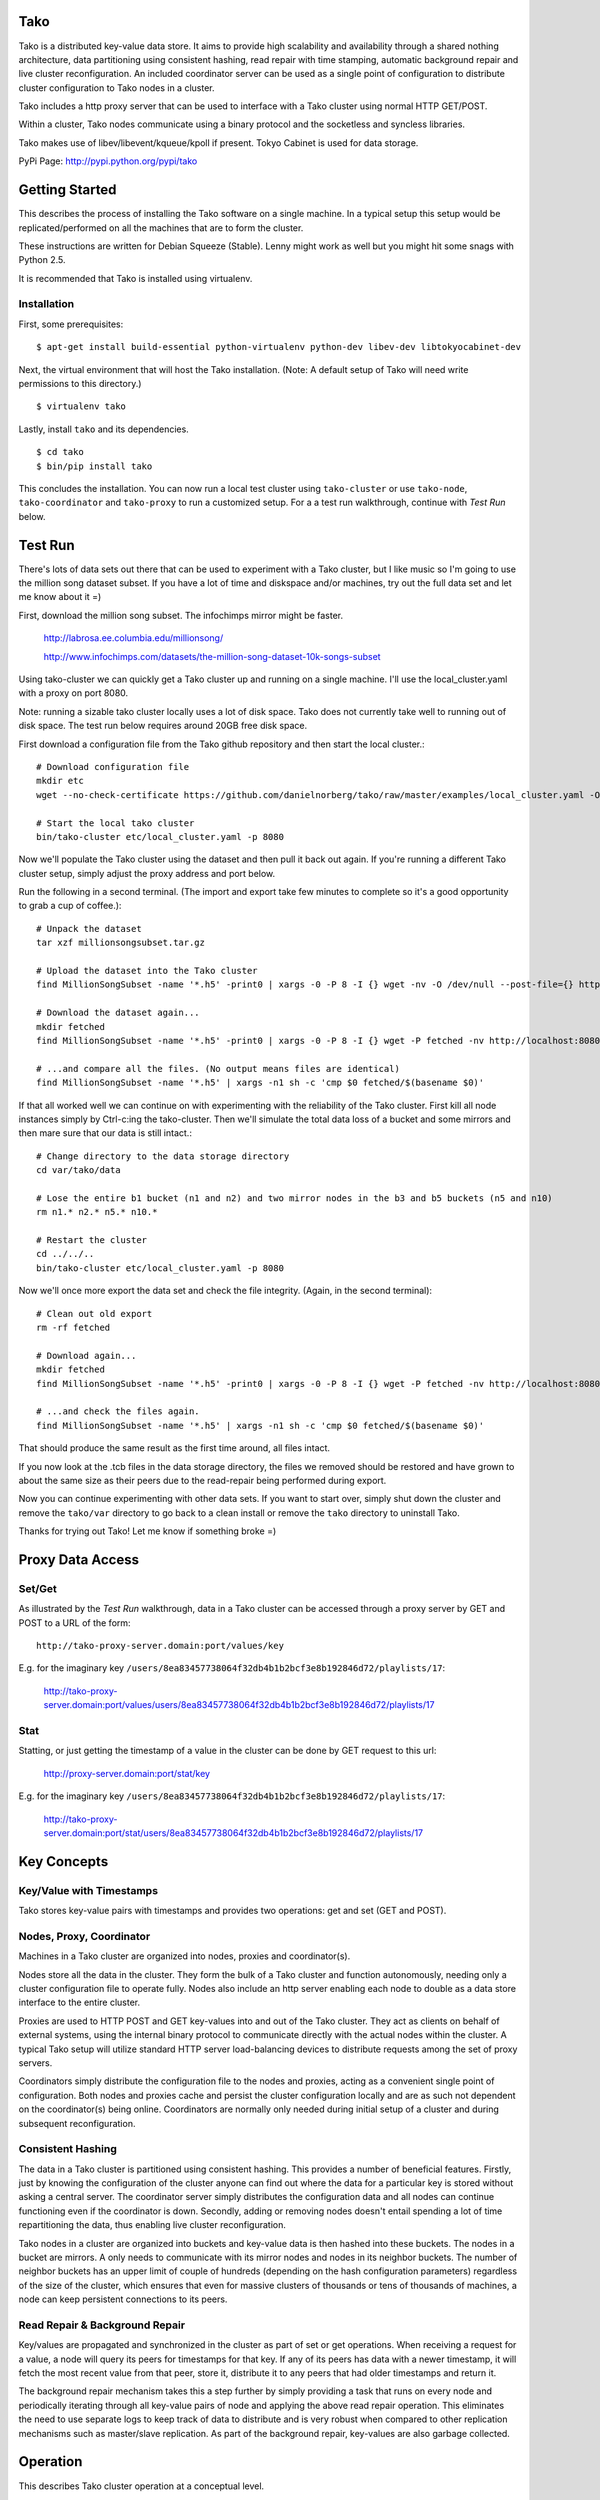 Tako
====
Tako is a distributed key-value data store. It aims to provide high scalability and availability through a shared nothing architecture, data partitioning using consistent hashing, read repair with time stamping, automatic background repair and live cluster reconfiguration. An included coordinator server can be used as a single point of configuration to distribute cluster configuration to Tako nodes in a cluster.

Tako includes a http proxy server that can be used to interface with a Tako cluster using normal HTTP GET/POST.

Within a cluster, Tako nodes communicate using a binary protocol and the socketless and syncless libraries.

Tako makes use of libev/libevent/kqueue/kpoll if present.
Tokyo Cabinet is used for data storage.

PyPi Page: http://pypi.python.org/pypi/tako

Getting Started
===============

This describes the process of installing the Tako software on a single machine.
In a typical setup this setup would be replicated/performed on all the machines that are to form the cluster.

These instructions are written for Debian Squeeze (Stable).
Lenny might work as well but you might hit some snags with Python 2.5.

It is recommended that Tako is installed using virtualenv.

Installation
------------

First, some prerequisites:

::

    $ apt-get install build-essential python-virtualenv python-dev libev-dev libtokyocabinet-dev

Next, the virtual environment that will host the Tako installation.
(Note: A default setup of Tako will need write permissions to this directory.)

::

    $ virtualenv tako

Lastly, install ``tako`` and its dependencies.

::

    $ cd tako
    $ bin/pip install tako

This concludes the installation. You can now run a local test cluster using ``tako-cluster`` or use ``tako-node``, ``tako-coordinator`` and ``tako-proxy`` to run a customized setup. For a a test run walkthrough, continue with *Test Run* below.


Test Run
========

There's lots of data sets out there that can be used to experiment with a Tako cluster, but I like music so I'm going to use the million song dataset subset. If you have a lot of time and diskspace and/or machines, try out the full data set and let me know about it =)

First, download the million song subset. The infochimps mirror might be faster.

    http://labrosa.ee.columbia.edu/millionsong/

    http://www.infochimps.com/datasets/the-million-song-dataset-10k-songs-subset

Using tako-cluster we can quickly get a Tako cluster up and running on a single machine. I'll use the local_cluster.yaml with a proxy on port 8080.

Note: running a sizable tako cluster locally uses a lot of disk space. Tako does not currently take well to running out of disk space. The test run below requires around 20GB free disk space.

First download a configuration file from the Tako github repository and then start the local cluster.::

    # Download configuration file
    mkdir etc
    wget --no-check-certificate https://github.com/danielnorberg/tako/raw/master/examples/local_cluster.yaml -O etc/local_cluster.yaml

    # Start the local tako cluster
    bin/tako-cluster etc/local_cluster.yaml -p 8080

Now we'll populate the Tako cluster using the dataset and then pull it back out again. If you're running a different Tako cluster setup, simply adjust the proxy address and port below.

Run the following in a second terminal. (The import and export take few minutes to complete so it's a good opportunity to grab a cup of coffee.)::

    # Unpack the dataset
    tar xzf millionsongsubset.tar.gz

    # Upload the dataset into the Tako cluster
    find MillionSongSubset -name '*.h5' -print0 | xargs -0 -P 8 -I {} wget -nv -O /dev/null --post-file={} http://localhost:8080/values/{}

    # Download the dataset again...
    mkdir fetched
    find MillionSongSubset -name '*.h5' -print0 | xargs -0 -P 8 -I {} wget -P fetched -nv http://localhost:8080/values/{}

    # ...and compare all the files. (No output means files are identical)
    find MillionSongSubset -name '*.h5' | xargs -n1 sh -c 'cmp $0 fetched/$(basename $0)'

If that all worked well we can continue on with experimenting with the reliability of the Tako cluster. First kill all node instances simply by Ctrl-c:ing the tako-cluster. Then we'll simulate the total data loss of a bucket and some mirrors and then mare sure that our data is still intact.::

    # Change directory to the data storage directory
    cd var/tako/data

    # Lose the entire b1 bucket (n1 and n2) and two mirror nodes in the b3 and b5 buckets (n5 and n10)
    rm n1.* n2.* n5.* n10.*

    # Restart the cluster
    cd ../../..
    bin/tako-cluster etc/local_cluster.yaml -p 8080

Now we'll once more export the data set and check the file integrity. (Again, in the second terminal)::

    # Clean out old export
    rm -rf fetched

    # Download again...
    mkdir fetched
    find MillionSongSubset -name '*.h5' -print0 | xargs -0 -P 8 -I {} wget -P fetched -nv http://localhost:8080/values/{}

    # ...and check the files again.
    find MillionSongSubset -name '*.h5' | xargs -n1 sh -c 'cmp $0 fetched/$(basename $0)'

That should produce the same result as the first time around, all files intact.

If you now look at the .tcb files in the data storage directory, the files we removed should be restored and have grown to about the same size as their peers due to the read-repair being performed during export.

Now you can continue experimenting with other data sets. If you want to start over, simply shut down the cluster and remove the ``tako/var`` directory to go back to a clean install or remove the ``tako`` directory to uninstall Tako.

Thanks for trying out Tako! Let me know if something broke =)

Proxy Data Access
=================

Set/Get
-------
As illustrated by the *Test Run* walkthrough, data in a Tako cluster can be accessed through a proxy server by GET and POST to a URL of the form::

    http://tako-proxy-server.domain:port/values/key

E.g. for the imaginary key ``/users/8ea83457738064f32db4b1b2bcf3e8b192846d72/playlists/17``:

    http://tako-proxy-server.domain:port/values/users/8ea83457738064f32db4b1b2bcf3e8b192846d72/playlists/17

Stat
----
Statting, or just getting the timestamp of a value in the cluster can be done by GET request to this url:

    http://proxy-server.domain:port/stat/key

E.g. for the imaginary key ``/users/8ea83457738064f32db4b1b2bcf3e8b192846d72/playlists/17``:

    http://tako-proxy-server.domain:port/stat/users/8ea83457738064f32db4b1b2bcf3e8b192846d72/playlists/17


Key Concepts
============

Key/Value with Timestamps
-------------------------
Tako stores key-value pairs with timestamps and provides two operations: get and set (GET and POST).

Nodes, Proxy, Coordinator
---------------------------
Machines in a Tako cluster are organized into nodes, proxies and coordinator(s).

Nodes store all the data in the cluster. They form the bulk of a Tako cluster and function autonomously, needing only a cluster configuration file to operate fully. Nodes also include an http server enabling each node to double as a data store interface to the entire cluster.

Proxies are used to HTTP POST and GET key-values into and out of the Tako cluster. They act as clients on behalf of external systems, using the internal binary protocol to communicate directly with the actual nodes within the cluster. A typical Tako setup will utilize standard HTTP server load-balancing devices to distribute requests among the set of proxy servers.

Coordinators simply distribute the configuration file to the nodes and proxies, acting as a convenient single point of configuration. Both nodes and proxies cache and persist the cluster configuration locally and are as such not dependent on the coordinator(s) being online. Coordinators are normally only needed during initial setup of a cluster and during subsequent reconfiguration.

Consistent Hashing
------------------
The data in a Tako cluster is partitioned using consistent hashing. This provides a number of beneficial features. Firstly, just by knowing the configuration of the cluster anyone can find out where the data for a particular key is stored without asking a central server. The coordinator server simply distributes the configuration data and all nodes can continue functioning even if the coordinator is down. Secondly, adding or removing nodes doesn't entail spending a lot of time repartitioning the data, thus enabling live cluster reconfiguration.

Tako nodes in a cluster are organized into buckets and key-value data is then hashed into these buckets. The nodes in a bucket are mirrors. A only needs to communicate with its mirror nodes and nodes in its neighbor buckets. The number of neighbor buckets has an upper limit of couple of hundreds (depending on the hash configuration parameters) regardless of the size of the cluster, which  ensures that even for massive clusters of thousands or tens of thousands of machines, a node can keep persistent connections to its peers.

Read Repair & Background Repair
--------------------------------
Key/values are propagated and synchronized in the cluster as part of set or get operations. When receiving a request for a value, a node will query its peers for timestamps for that key. If any of its peers has data with a newer timestamp, it will fetch the most recent value from that peer, store it, distribute it to any peers that had older timestamps and return it.

The background repair mechanism takes this a step further by simply providing a task that runs on every node and periodically iterating through all key-value pairs of node and applying the above read repair operation. This eliminates the need to use separate logs to keep track of data to distribute and is very robust when compared to other replication mechanisms such as master/slave replication. As part of the background repair, key-values are also garbage collected.


Operation
=========

This describes Tako cluster operation at a conceptual level.

Maintenance
-----------

Tako is designed to not need maintenance downtime. However, Tako does not configure itself. Reconfiguring a cluster by e.g. adding nodes to handle more traffic/data or replace broken machines entails modifying the configuration file and either using the coordinator server to distribute the new configuration to all nodes or distributing it manually through other means.

The background repair mechanism cleans out garbage from nodes and distributes data within the cluster. This process, if enabled, is entirely automatic and one only need to take care to let at least one repair cycle run its course between cluster reconfigurations where nodes are removed the ensure that all inserted key-values are preserved. Adding nodes to a cluster can be done at any time without waiting for the repair mechanism to complete.

Reconfiguration
---------------

Live reconfiguration is performed in two steps.

First one includes an extra deployment in the cluster configuration file, giving one *active deployment* and one *target deployment*. The *active deployment* describes the current cluster configuration that one wants to migrate *from* and the *target deployment* describes the new cluster configuration that one wants to migrate *to*. Essentially, this causes two consistent hashes to be used for purposes of data partitioning and routing, request distribution, read repair and background repair. I.e., when looking up the sets of buckets and nodes for a specific key, the union of the lookup results in both consistent hashes is used.

The second step is to let the background repair mechanism run at least one cycle and then promote the *target deployment* to *active deployment*. The previous *active deployment* can be removed from the configuration file.


Usage Reference
===============

A complete reference manual needs to be written. For now the best approach to understand tako is to simply go through the *Test Run* and then experiment freely.


Developing
==========

Start out by looking at the node implementation in ``tako/nodeserver.py``, it is the heart of Tako, implements most of the interesting parts of the system.


Limitations
===========

- Scaling

  In its current incarnation Tako will scale to around ten thousand nodes. This limit is due to the proxy servers keeping an open connection to every node in a cluster. This limitation could be removed e.g. by making the proxies smarter and employ a partitioning scheme in the proxy layer.

- Value Size

  Currently Tako loads whole key-value pairs into RAM, limiting the size of key-values to some fraction of the available RAM. Don't try to store instances of library of congress, particle accelerator sensor data sets or HD feature films under a single key ;)

- Security

  There's no security built into Tako. It'll happily serve up any and all its data to anybody who connects to the correct port.


Stability
=========

Tako is of pre-alpha quality, built using a lot of unstable components and should not be used in a production system. Tako will locate and delete your most sensitive and critical data as well as cause computers it is installed on to spontaneously combust. Tako installed on servers in data centers is a sign of the coming apocalypse. You have been warned.


Sample Configuration Files
==========================

standalone.yaml
---------------

This configuration sets up a single stand-alone node. Read repair and background repair is not possible in this setup and are thus disabled::

    # Tako Configuration
    # standalone.yaml
    ---
    active_deployment: standalone
    deployments:
        standalone:
            read_repair: no
            background_repair: no
            hash:
                buckets_per_key: 1
            buckets:
                b1:
                    n1: [localhost, 4711]

cluster.yaml
------------

This configuration sets up 10 nodes in 5 buckets, 2 nodes per bucket.
The replication factor ``buckets_per_key`` is set to 2 which causes every
key-value pair to be replicated across 2 buckets with 2 nodes for a total
of 4 nodes.

Both read repair and background repair is enabled, with the background repair scheduled to be performed at 24 hour intervals. Larger data sets typically need larger intervals, otherwise the background repair will take up too much resources simply to go through all the key-value pairs and communicate with peers.

A single coordinator serves the below configuration to the node cluster::

    # Tako Configuration
    # cluster.yaml
    # NOTE: The contents of this file may be json-serialized. For dictionary keys, only use strings.
    ---
    master_coordinator: c1
    coordinators:
        c1: [tako-coordinator-1.domain, 4710]

    active_deployment: cluster

    deployments:
        cluster:
            read_repair: yes
            background_repair: yes
            background_repair_interval: 1d 0:00:00
            hash:
                buckets_per_key: 2
            buckets:
                b1:
                    n1:  [tako-node-01.domain, 4711]
                    n2:  [tako-node-02.domain, 4711]
                b2:
                    n3:  [tako-node-03.domain, 4711]
                    n4:  [tako-node-04.domain, 4711]
                b3:
                    n5:  [tako-node-05.domain, 4711]
                    n6:  [tako-node-06.domain, 4711]
                b4:
                    n7:  [tako-node-07.domain, 4711]
                    n8:  [tako-node-08.domain, 4711]
                b5:
                    n9:  [tako-node-09.domain, 4711]
                    n10: [tako-node-10.domain, 4711]

local_cluster.yaml
------------------

Like ``cluster.yaml`` but written to run locally on a single machine using ``tako-cluster``. Note that every node uses different ports.

::

    # Tako Configuration
    # local_cluster.yaml
    # NOTE: The contents of this file may be json-serialized. For dictionary keys, only use strings.
    ---
    master_coordinator: c1
    coordinators:
        c1: [localhost, 4701]
    active_deployment: cluster
    deployments:
        cluster:
            read_repair: yes
            background_repair: yes
            background_repair_interval: 1d 0:00:00
            hash:
                buckets_per_key: 2
            buckets:
                b1:
                    n1: [localhost, 4711]
                    n2: [localhost, 4712]
                b2:
                    n3: [localhost, 4713]
                    n4: [localhost, 4714]
                b3:
                    n5: [localhost, 4715]
                    n6: [localhost, 4716]
                b4:
                    n7: [localhost, 4717]
                    n8: [localhost, 4718]
                b5:
                    n9: [localhost, 4719]
                    n10: [localhost, 4720]
